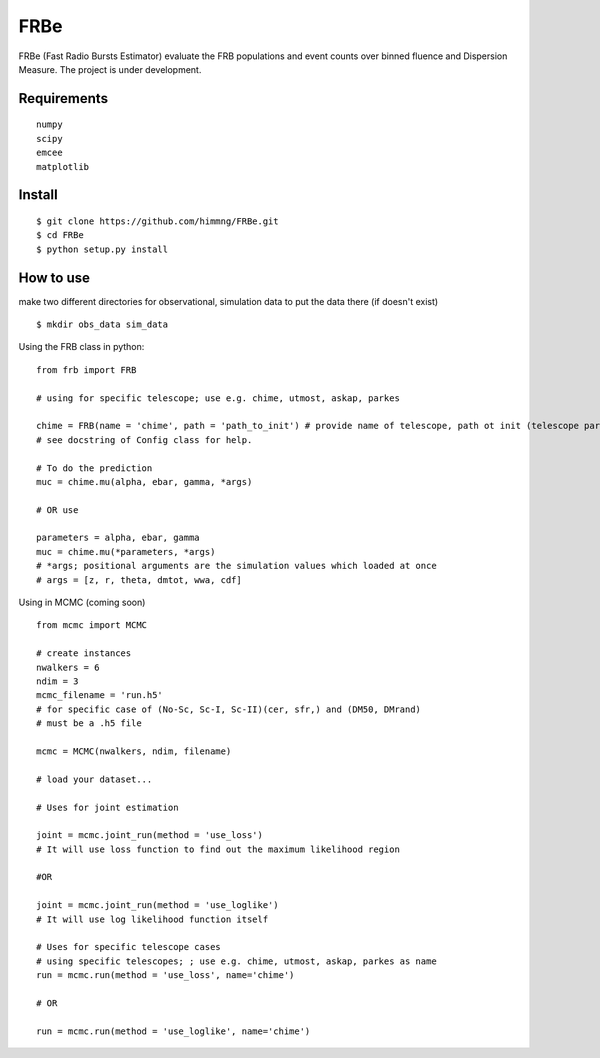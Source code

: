 ====
FRBe
====

.. image:: http://ForTheBadge.com/images/badges/made-with-python.svg
   :target: https://www.python.org/


FRBe (Fast Radio Bursts Estimator) evaluate the FRB populations and event counts over binned fluence and Dispersion Measure.
The project is under development.

Requirements
------------

::


    numpy
    scipy
    emcee
    matplotlib


::

Install
-------

::

    $ git clone https://github.com/himmng/FRBe.git
    $ cd FRBe
    $ python setup.py install

::

How to use
----------
make two different directories for observational, simulation data to put the data there
(if doesn't exist)


::

    $ mkdir obs_data sim_data

::


Using the FRB class in python:

::

    from frb import FRB

    # using for specific telescope; use e.g. chime, utmost, askap, parkes

    chime = FRB(name = 'chime', path = 'path_to_init') # provide name of telescope, path ot init (telescope parameters).
    # see docstring of Config class for help.

    # To do the prediction
    muc = chime.mu(alpha, ebar, gamma, *args)

    # OR use

    parameters = alpha, ebar, gamma
    muc = chime.mu(*parameters, *args)
    # *args; positional arguments are the simulation values which loaded at once
    # args = [z, r, theta, dmtot, wwa, cdf]


::

Using in MCMC (coming soon)

::

    from mcmc import MCMC

    # create instances
    nwalkers = 6
    ndim = 3
    mcmc_filename = 'run.h5'
    # for specific case of (No-Sc, Sc-I, Sc-II)(cer, sfr,) and (DM50, DMrand)
    # must be a .h5 file

    mcmc = MCMC(nwalkers, ndim, filename)

    # load your dataset...

    # Uses for joint estimation

    joint = mcmc.joint_run(method = 'use_loss')
    # It will use loss function to find out the maximum likelihood region

    #OR

    joint = mcmc.joint_run(method = 'use_loglike')
    # It will use log likelihood function itself

    # Uses for specific telescope cases
    # using specific telescopes; ; use e.g. chime, utmost, askap, parkes as name
    run = mcmc.run(method = 'use_loss', name='chime')

    # OR

    run = mcmc.run(method = 'use_loglike', name='chime')






